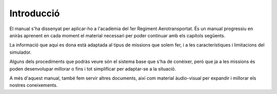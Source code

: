 Introducció
===========

El manual s'ha dissenyat per aplicar-ho a l'acadèmia del 1er Regiment Aerotransportat. És un manual progressiu en aniràs aprenent en cada moment el material necessari per poder continuar amb els capítols següents.

La informació que aquí es dona està adaptada al tipus de missions que solem fer, i a les característiques i limitacions del simulador.

Alguns dels procediments que podràs veure són el sistema base que s'ha de conèixer, però que ja a les missions és poden desenvolupar millorar o fins i tot simplificar per adaptar-se a la situació.

A més d'aquest manual, també fem servir altres documents, així com material àudio-visual per expandir i millorar els nostres coneixements.
